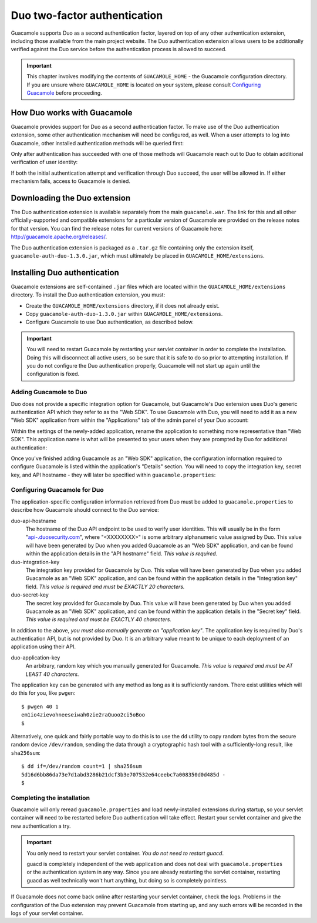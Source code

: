 .. _duo-auth:

Duo two-factor authentication
=============================

Guacamole supports Duo as a second authentication factor, layered on top
of any other authentication extension, including those available from
the main project website. The Duo authentication extension allows users
to be additionally verified against the Duo service before the
authentication process is allowed to succeed.

.. important::

   This chapter involves modifying the contents of ``GUACAMOLE_HOME`` -
   the Guacamole configuration directory. If you are unsure where
   ``GUACAMOLE_HOME`` is located on your system, please consult
   `Configuring Guacamole <#configuring-guacamole>`__ before proceeding.

.. _duo-architecture:

How Duo works with Guacamole
----------------------------

Guacamole provides support for Duo as a second authentication factor. To
make use of the Duo authentication extension, some other authentication
mechanism will need be configured, as well. When a user attempts to log
into Guacamole, other installed authentication methods will be queried
first:

.. image:: images/duo-auth-factor-1.png

Only after authentication has succeeded with one of those methods will
Guacamole reach out to Duo to obtain additional verification of user
identity:

.. image:: images/duo-auth-factor-2.png

If both the initial authentication attempt and verification through Duo
succeed, the user will be allowed in. If either mechanism fails, access
to Guacamole is denied.

.. _duo-downloading:

Downloading the Duo extension
-----------------------------

The Duo authentication extension is available separately from the main
``guacamole.war``. The link for this and all other officially-supported
and compatible extensions for a particular version of Guacamole are
provided on the release notes for that version. You can find the release
notes for current versions of Guacamole here:
http://guacamole.apache.org/releases/.

The Duo authentication extension is packaged as a ``.tar.gz`` file
containing only the extension itself, ``guacamole-auth-duo-1.3.0.jar``,
which must ultimately be placed in ``GUACAMOLE_HOME/extensions``.

.. _installing-duo-auth:

Installing Duo authentication
-----------------------------

Guacamole extensions are self-contained ``.jar`` files which are located
within the ``GUACAMOLE_HOME/extensions`` directory. To install the Duo
authentication extension, you must:

-  Create the ``GUACAMOLE_HOME/extensions`` directory, if it does not
   already exist.

-  Copy ``guacamole-auth-duo-1.3.0.jar`` within
   ``GUACAMOLE_HOME/extensions``.

-  Configure Guacamole to use Duo authentication, as described below.

.. important::

   You will need to restart Guacamole by restarting your servlet
   container in order to complete the installation. Doing this will
   disconnect all active users, so be sure that it is safe to do so
   prior to attempting installation. If you do not configure the Duo
   authentication properly, Guacamole will not start up again until the
   configuration is fixed.

Adding Guacamole to Duo
~~~~~~~~~~~~~~~~~~~~~~~

Duo does not provide a specific integration option for Guacamole, but
Guacamole's Duo extension uses Duo's generic authentication API which
they refer to as the "Web SDK". To use Guacamole with Duo, you will need
to add it as a new "Web SDK" application from within the "Applications"
tab of the admin panel of your Duo account:

.. image:: images/duo-add-guacamole.png

Within the settings of the newly-added application, rename the
application to something more representative than "Web SDK". This
application name is what will be presented to your users when they are
prompted by Duo for additional authentication:

.. image:: images/duo-rename-guacamole.png

Once you've finished adding Guacamole as an "Web SDK" application, the
configuration information required to configure Guacamole is listed
within the application's "Details" section. You will need to copy the
integration key, secret key, and API hostname - they will later be
specified within ``guacamole.properties``:

.. image:: images/duo-copy-details.png

.. _guac-duo-config:

Configuring Guacamole for Duo
~~~~~~~~~~~~~~~~~~~~~~~~~~~~~

The application-specific configuration information retrieved from Duo
must be added to ``guacamole.properties`` to describe how Guacamole
should connect to the Duo service:

duo-api-hostname
   The hostname of the Duo API endpoint to be used to verify user
   identities. This will usually be in the form
   "`api-.duosecurity.com <api-.duosecurity.com>`__", where "<XXXXXXXX>"
   is some arbitrary alphanumeric value assigned by Duo. This value will
   have been generated by Duo when you added Guacamole as an "Web SDK"
   application, and can be found within the application details in the
   "API hostname" field. *This value is required.*

duo-integration-key
   The integration key provided for Guacamole by Duo. This value will
   have been generated by Duo when you added Guacamole as an "Web SDK"
   application, and can be found within the application details in the
   "Integration key" field. *This value is required and must be EXACTLY
   20 characters.*

duo-secret-key
   The secret key provided for Guacamole by Duo. This value will have
   been generated by Duo when you added Guacamole as an "Web SDK"
   application, and can be found within the application details in the
   "Secret key" field. *This value is required and must be EXACTLY 40
   characters.*

In addition to the above, *you must also manually generate an
"application key"*. The application key is required by Duo's
authentication API, but is not provided by Duo. It is an arbitrary value
meant to be unique to each deployment of an application using their API.

duo-application-key
   An arbitrary, random key which you manually generated for Guacamole.
   *This value is required and must be AT LEAST 40 characters.*

The application key can be generated with any method as long as it is
sufficiently random. There exist utilities which will do this for you,
like ``pwgen``:

.. container:: informalexample

   ::

      $ pwgen 40 1
      em1io4zievohneeseiwah0zie2raQuoo2ci5oBoo
      $

Alternatively, one quick and fairly portable way to do this is to use
the ``dd`` utility to copy random bytes from the secure random device
``/dev/random``, sending the data through a cryptographic hash tool with
a sufficiently-long result, like ``sha256sum``:

.. container:: informalexample

   ::

      $ dd if=/dev/random count=1 | sha256sum
      5d16d6bb86da73e7d1abd3286b21dcf3b3e707532e64ceebc7a008350d0d485d -
      $

.. _completing-duo-install:

Completing the installation
~~~~~~~~~~~~~~~~~~~~~~~~~~~

Guacamole will only reread ``guacamole.properties`` and load
newly-installed extensions during startup, so your servlet container
will need to be restarted before Duo authentication will take effect.
Restart your servlet container and give the new authentication a try.

.. important::

   You only need to restart your servlet container. *You do not need to
   restart guacd*.

   guacd is completely independent of the web application and does not
   deal with ``guacamole.properties`` or the authentication system in
   any way. Since you are already restarting the servlet container,
   restarting guacd as well technically won't hurt anything, but doing
   so is completely pointless.

If Guacamole does not come back online after restarting your servlet
container, check the logs. Problems in the configuration of the Duo
extension may prevent Guacamole from starting up, and any such errors
will be recorded in the logs of your servlet container.

